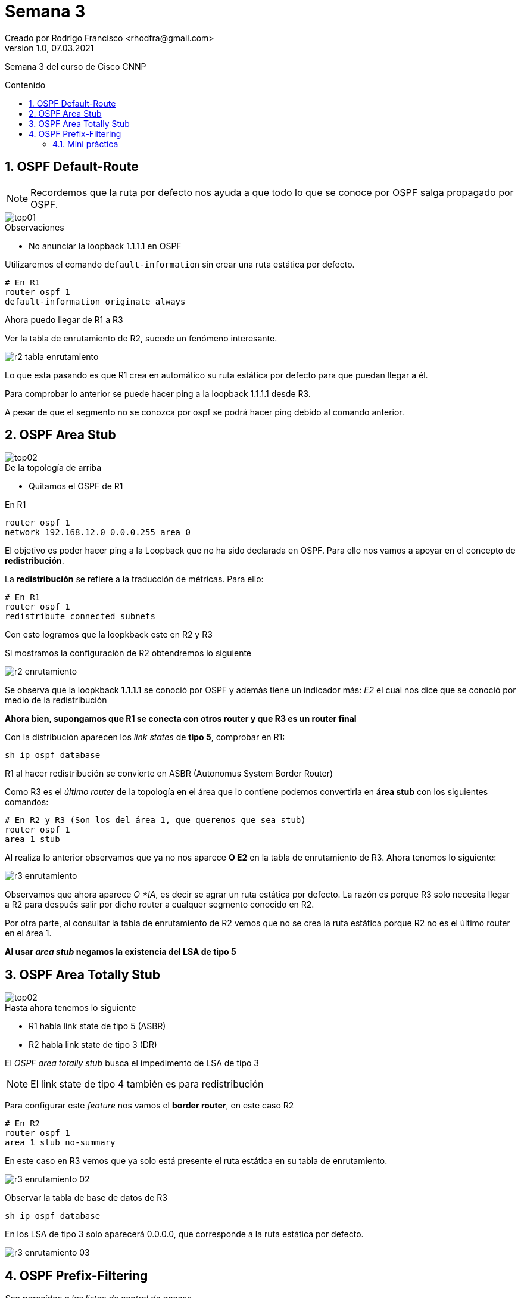 = Semana 3
Creado por Rodrigo Francisco <rhodfra@gmail.com>
Version 1.0, 07.03.2021
:description: Semana 3 del curso de CCNP
//:keywords: 
:sectnums: 
// Configuracion de la tabla de contenidos
:toc: 
:toc-placement!:
:toclevels: 4                                          
:toc-title: Contenido

// Ruta base de las imagenes
:imagesdir: ./README.assets/ 

// Resaltar sintaxis
:source-highlighter: pygments

// Iconos para entorno local
ifndef::env-github[:icons: font]

// Iconos para entorno github
ifdef::env-github[]
:caution-caption: :fire:
:important-caption: :exclamation:
:note-caption: :paperclip:
:tip-caption: :bulb:
:warning-caption: :warning:
endif::[]

Semana 3 del curso de Cisco CNNP

toc::[]

== OSPF Default-Route

[NOTE]
Recordemos que la ruta por defecto nos ayuda a que todo lo que se conoce por
OSPF salga propagado por OSPF.

image::top01.png[]

.Observaciones
* No anunciar la loopback 1.1.1.1 en OSPF

Utilizaremos el comando `default-information` sin crear una ruta estática por
defecto.

[source,sh]
----
# En R1
router ospf 1
default-information originate always
----

Ahora puedo llegar de R1 a R3

Ver la tabla de enrutamiento de R2, sucede un fenómeno interesante.

image:r2-tabla-enrutamiento.png[]

Lo que esta pasando es que R1 crea en automático su ruta estática por defecto
para que puedan llegar a él.

Para comprobar lo anterior se puede hacer ping a la loopback 1.1.1.1 desde R3. 

A pesar de que el segmento no se conozca por ospf se podrá hacer ping debido al
comando anterior.

== OSPF Area Stub

image::top02.png[]

.De la topología de arriba
* Quitamos el OSPF de R1 

En R1
[source,sh]
router ospf 1
network 192.168.12.0 0.0.0.255 area 0

El objetivo es poder hacer ping a la Loopback que no ha sido declarada en OSPF. 
Para ello nos vamos a apoyar en el concepto de *redistribución*. 

La *redistribución* se refiere a la traducción de métricas. Para ello:

[source,sh]
----
# En R1
router ospf 1 
redistribute connected subnets
----

Con esto logramos que la loopkback este en R2 y R3

Si mostramos la configuración de R2 obtendremos lo siguiente

image::r2-enrutamiento.png[]

Se observa que la loopkback *1.1.1.1* se conoció por OSPF y además tiene un
indicador más: _E2_ el cual nos dice que se conoció por medio de la
redistribución

*Ahora bien, supongamos que R1 se conecta con otros router y que R3 es un router
final*

Con la distribución aparecen los _link states_ de *tipo 5*, comprobar en R1:

[source,sh]
sh ip ospf database

R1 al hacer redistribución se convierte en ASBR (Autonomus System Border Router)

Como R3 es el _último router_ de la topología en el área que lo contiene podemos
convertirla en *área stub* con los siguientes comandos:

[source,sh]
----
# En R2 y R3 (Son los del área 1, que queremos que sea stub)
router ospf 1 
area 1 stub
----

Al realiza lo anterior observamos que ya no nos aparece *O E2* en la tabla de
enrutamiento de R3. Ahora tenemos lo siguiente:

image::r3-enrutamiento.png[]

Observamos que ahora aparece _O *IA_, es decir se agrar un ruta estática por
defecto. La razón es porque R3 solo necesita llegar a R2 para después salir por
dicho router a cualquer segmento conocido en R2.

Por otra parte, al consultar la tabla de enrutamiento de R2 vemos que no se crea
la ruta estática porque R2 no es el último router en el área 1.

*Al usar _area stub_ negamos la existencia del LSA de tipo 5*


== OSPF Area Totally Stub 

image::top02.png[]

.Hasta ahora tenemos lo siguiente
* R1 habla link state de tipo 5 (ASBR)
* R2 habla link state de tipo 3 (DR)

El _OSPF area totally stub_ busca el impedimento de LSA de tipo 3

[NOTE]
El link state de tipo 4 también es para redistribución

Para configurar este _feature_ nos vamos el *border router*, en este caso R2

[source,sh]
----
# En R2 
router ospf 1 
area 1 stub no-summary
----

En este caso en R3 vemos que ya solo está presente el ruta estática en su tabla
de enrutamiento.

image:r3-enrutamiento-02.png[]

Observar la tabla de base de datos de R3

[source,sh]
sh ip ospf database

En los LSA de tipo 3 solo aparecerá 0.0.0.0, que corresponde a la ruta estática
por defecto.

image:r3-enrutamiento-03.png[]

== OSPF Prefix-Filtering

_Son parecidas a las listas de control de acceso_

Seguiremos utilizando la topología anterior

image::top03.png[]

* Se puede dejar la configuración normal de enrutamiento
como nosotros sabemos hacerlo.
* Se debe quitar el *area tub*

El OSPF Prefix-Filtering sirve para ocultar direcciones IP's a otros routers 
sin necesidad de configurar el router como _passive_

=== Mini práctica

Las configuraciones se deben llevar a cabo en *R2* ya que es el que pasa los 
paquetes de R1 a R3 y viceversa.

[source,sh]
ip prefix-list ccnp deny 11.11.11.11/32
# Similar a como lo hacemos en ACL debemos permitir todo lo demas
ip prefix-list ccnp permit 0.0.0.0/0 le 32
#
router ospf 1
area 1 filter-list prefix ccnp in 

Ver la tabla de enrutamiento en *R3* e intentar hacer ping a loopback 
11.11.11.11 (debería fallar)

image:r3-enrutamiento-04.png[]

Notar que la loopback 11.11.11.11 ya no aparece 

Podemos hacer una segunda denegación

[source,sh]
----
# En R2
ip prefix-list gen21 deny 3.3.3.3/32
ip prefix-list gen21 permit 0.0.0.0/0 le 32
#
router ospf 1
# Gastamos poder de procesamiento al ponerla como out
area 1 filter-list prefix gen21 out
----

Verificar que la loopback 3.3.3.3 ya no es visisble en R1
